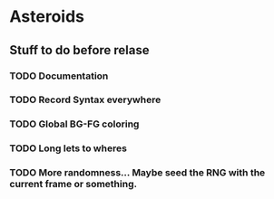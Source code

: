 * Asteroids

** Stuff to do before relase
*** TODO Documentation
*** TODO Record Syntax everywhere
*** TODO Global BG-FG coloring
*** TODO Long lets to wheres
*** TODO More randomness... Maybe seed the RNG with the current frame or something.
